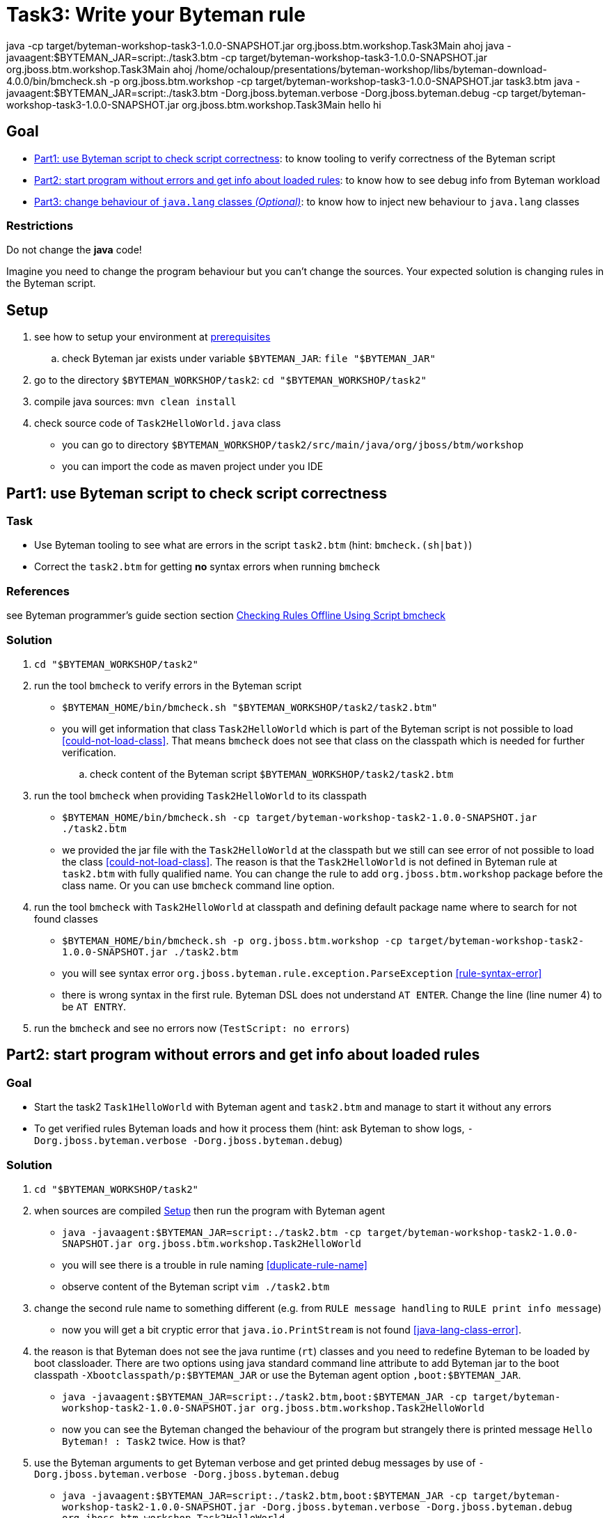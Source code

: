 = Task3: Write your Byteman rule

java -cp target/byteman-workshop-task3-1.0.0-SNAPSHOT.jar org.jboss.btm.workshop.Task3Main ahoj
java -javaagent:$BYTEMAN_JAR=script:./task3.btm -cp target/byteman-workshop-task3-1.0.0-SNAPSHOT.jar org.jboss.btm.workshop.Task3Main ahoj
/home/ochaloup/presentations/byteman-workshop/libs/byteman-download-4.0.0/bin/bmcheck.sh -p org.jboss.btm.workshop -cp target/byteman-workshop-task3-1.0.0-SNAPSHOT.jar task3.btm
java -javaagent:$BYTEMAN_JAR=script:./task3.btm -Dorg.jboss.byteman.verbose -Dorg.jboss.byteman.debug -cp target/byteman-workshop-task3-1.0.0-SNAPSHOT.jar org.jboss.btm.workshop.Task3Main hello hi



== Goal

* <<part1>>: to know tooling to verify correctness of the Byteman script
* <<part2>>: to know how to see debug info from Byteman workload
* <<part3>>: to know how to inject new behaviour to `java.lang` classes

=== Restrictions

Do not change the *java* code!

Imagine you need to change the program behaviour but you can't change the sources.
Your expected solution is changing rules in the Byteman script.

[[task2-setup]]
== Setup

. see how to setup your environment at link:../README.adoc[prerequisites]
.. check Byteman jar exists under variable `$BYTEMAN_JAR`: `file "$BYTEMAN_JAR"`
. go to the directory `$BYTEMAN_WORKSHOP/task2`: `cd "$BYTEMAN_WORKSHOP/task2"`
. compile java sources: `mvn clean install`
. check source code of `Task2HelloWorld.java` class
  ** you can go to directory `$BYTEMAN_WORKSHOP/task2/src/main/java/org/jboss/btm/workshop`
  ** you can import the code as maven project under you IDE


[[part1]]
== Part1: use Byteman script to check script correctness

=== Task

* Use Byteman tooling to see what are errors in the script `task2.btm` (hint: `bmcheck.(sh|bat)`)
* Correct the `task2.btm` for getting *no* syntax errors when running `bmcheck`

=== References

see Byteman programmer's guide section section
http://downloads.jboss.org/byteman/4.0.0/byteman-programmers-guide.html#checking-rules-offline-using-script-bmcheck[Checking Rules Offline Using Script bmcheck]

=== Solution

. `cd "$BYTEMAN_WORKSHOP/task2"`
. run the tool `bmcheck` to verify errors in the Byteman script
  ** `$BYTEMAN_HOME/bin/bmcheck.sh "$BYTEMAN_WORKSHOP/task2/task2.btm"`
  ** you will get information that class `Task2HelloWorld` which is part of the Byteman script
     is not possible to load <<could-not-load-class>>.
     That means `bmcheck` does not see that class on the classpath which is needed for further verification.
  .. check content of the Byteman script `$BYTEMAN_WORKSHOP/task2/task2.btm`
. run the tool `bmcheck` when providing `Task2HelloWorld` to its classpath
  ** `$BYTEMAN_HOME/bin/bmcheck.sh -cp target/byteman-workshop-task2-1.0.0-SNAPSHOT.jar ./task2.btm`
  ** we provided the jar file with the `Task2HelloWorld` at the classpath but we still can see
   error of not  possible to load the class <<could-not-load-class>>.
   The reason is that the `Task2HelloWorld` is not defined in Byteman rule at `task2.btm`
   with fully qualified name. You can change the rule to add `org.jboss.btm.workshop`
   package before the class name. Or you can use `bmcheck` command line option.
. run the tool `bmcheck` with `Task2HelloWorld` at classpath and defining default
  package name where to search for not found classes
  ** `$BYTEMAN_HOME/bin/bmcheck.sh -p org.jboss.btm.workshop -cp target/byteman-workshop-task2-1.0.0-SNAPSHOT.jar ./task2.btm`
  ** you will see syntax error `org.jboss.byteman.rule.exception.ParseException` <<rule-syntax-error>>
  ** there is wrong syntax in the first rule. Byteman DSL does not understand `AT ENTER`.
   Change the line (line numer 4) to be `AT ENTRY`.
. run the `bmcheck` and see no errors now (`TestScript: no errors`)


[[part2]]
== Part2: start program without errors and get info about loaded rules

=== Goal

* Start the task2 `Task1HelloWorld` with Byteman agent and `task2.btm`
  and manage to start it without any errors
* To get verified rules Byteman loads and how it process them (hint: ask Byteman to show logs, `-Dorg.jboss.byteman.verbose -Dorg.jboss.byteman.debug`)

=== Solution

. `cd "$BYTEMAN_WORKSHOP/task2"`
. when sources are compiled <<task2-setup>> then run the program with Byteman agent
  ** `java -javaagent:$BYTEMAN_JAR=script:./task2.btm -cp target/byteman-workshop-task2-1.0.0-SNAPSHOT.jar org.jboss.btm.workshop.Task2HelloWorld`
  ** you will see there is a trouble in rule naming <<duplicate-rule-name>>
  ** observe content of the Byteman script `vim ./task2.btm`
. change the second rule name to something different (e.g. from `RULE  message handling` to `RULE  print info message`)
  ** now you will get a bit cryptic error that `java.io.PrintStream` is not found <<java-lang-class-error>>.
. the reason is that Byteman does not see the java runtime (`rt`) classes and
  you need to redefine Byteman to be loaded by boot classloader. There are two options
  using java standard command line attribute to add Byteman jar to the boot classpath `-Xbootclasspath/p:$BYTEMAN_JAR`
  or use the Byteman agent option `,boot:$BYTEMAN_JAR`.
  ** `java -javaagent:$BYTEMAN_JAR=script:./task2.btm,boot:$BYTEMAN_JAR -cp target/byteman-workshop-task2-1.0.0-SNAPSHOT.jar org.jboss.btm.workshop.Task2HelloWorld`
  ** now you can see the Byteman changed the behaviour of the program but strangely there
     is printed message `Hello Byteman! : Task2` twice. How is that?
. use the Byteman arguments to get Byteman verbose and get printed debug messages by use of `-Dorg.jboss.byteman.verbose -Dorg.jboss.byteman.debug`
  ** `java -javaagent:$BYTEMAN_JAR=script:./task2.btm,boot:$BYTEMAN_JAR -cp target/byteman-workshop-task2-1.0.0-SNAPSHOT.jar -Dorg.jboss.byteman.verbose -Dorg.jboss.byteman.debug org.jboss.btm.workshop.Task2HelloWorld`
  ** there is now quite a lot information printed <<debug-verbose-outcome>>.
     But from the console you can see there was invoked rule `print info message` from that follows `message handling`
     and again `message handling`. If you look at the `task2.btm` you can realize that
     the second rule (`print info message`) uses `java.io.PrintStream#println` to print
     information about execution to the console. That causes the first rule is invoked and changes
     the behaviour of the first rule.
. change the second rule `print info message` `DO` action to not using `#println` which triggers first rule.
  ** change from `System.out.println("Parameter one is: " + $@[1])` to `System.out.print("Parameter one is: " + $@[1] + "\n")`
. run the fixed script
  ** `java -javaagent:$BYTEMAN_JAR=script:./task2.btm,boot:$BYTEMAN_JAR -cp target/byteman-workshop-task2-1.0.0-SNAPSHOT.jar org.jboss.btm.workshop.Task2HelloWorld`


[[part3]]
== Part3: change behaviour of `java.lang` classes  _(Optional)_

=== Goal

* get running the `Task2HelloWorld` with Byteman script `task2.string.btm`

=== Solution

. `cd "$BYTEMAN_WORKSHOP/task2"`
. when sources are compiled <<task2-setup>> then run the program with Byteman agent
  ** `java -javaagent:$BYTEMAN_JAR=script:./task2.string.btm -cp target/byteman-workshop-task2-1.0.0-SNAPSHOT.jar org.jboss.btm.workshop.Task2HelloWorld`
  ** you can see the script makes no change in the behaviour
  ** observe the content of the script file `vim task2.string.btm`
  ** the reason is that Byteman is not permitted to inject anything under `java.lang` classes.
  This is done from security reasons.
. add Byteman parameter `org.jboss.byteman.transform.all` to allow Byteman to inject changes to java core classes
  `java -javaagent:$BYTEMAN_JAR=script:./task2.string.btm -cp target/byteman-workshop-task2-1.0.0-SNAPSHOT.jar -Dorg.jboss.byteman.transform.all org.jboss.btm.workshop.Task2HelloWorld`
  ** now you get the well-known `EarlyReturnException` <<java-lang-class-error2>>
. run with Byteman jar loaded by boot class loader
  ** `java -javaagent:$BYTEMAN_JAR=script:./task2.string.btm,boot:$BYTEMAN_JAR -cp target/byteman-workshop-task2-1.0.0-SNAPSHOT.jar -Dorg.jboss.byteman.transform.all org.jboss.btm.workshop.Task2HelloWorld`
. you can run with debug enabled now too
  ** `java -javaagent:$BYTEMAN_JAR=script:./task2.string.btm,boot:$BYTEMAN_JAR -cp target/byteman-workshop-task2-1.0.0-SNAPSHOT.jar -Dorg.jboss.byteman.transform.all -Dorg.jboss.byteman.debug org.jboss.btm.workshop.Task2HelloWorld`


== Notes

NOTE: you can use Byteman argument `org.jboss.byteman.dump.generated.classes`
      to get dumped bytecode of classes changed by Byteman rules

=== Errors

[[could-not-load-class]]
```
$ $BYTEMAN_HOME/bin/bmcheck.sh "$BYTEMAN_WORKSHOP/task2/task2.btm"
Checking rule message handling against class java.io.PrintStream
Parsed rule "message handling" for class java.io.PrintStream
Type checked rule "message handling"

ERROR : Could not load class Task2HelloWorld declared in rule "message handling" loaded from /home/ochaloup/presentations/byteman-workshop/task2/task2.btm line 14
TestScript: 1 total errors
            0 total warnings
            0 parse errors
            0 type errors
            0 type warnings
```

[[rule-syntax-error]]
```
$ $BYTEMAN_HOME/bin/bmcheck.sh -p org.jboss.btm.workshop -cp target/byteman-workshop-task2-1.0.0-SNAPSHOT.jar ./task2.btm
Checking rule message handling against class java.io.PrintStream
ERROR : Failed to parse rule "message handling" loaded from ./task2.btm line 4
org.jboss.byteman.rule.exception.ParseException: rule message handling
./task2.btm line 4 : unable to recover from previous errors

Checking rule message handling against class org.jboss.btm.workshop.Task2HelloWorld
Parsed rule "message handling" for class org.jboss.btm.workshop.Task2HelloWorld
Type checked rule "message handling"

TestScript: 1 total errors
           0 total warnings
           1 parse errors
           0 type errors
           0 type warnings
```

[[duplicate-rule-name]]
```
java -javaagent:$BYTEMAN_JAR=script:./task2.btm -cp target/byteman-workshop-task2-1.0.0-SNAPSHOT.jar org.jboss.btm.workshop.Task2HelloWorld
Exception in thread "main" java.lang.reflect.InvocationTargetException
        at sun.reflect.NativeMethodAccessorImpl.invoke0(Native Method)
        at sun.reflect.NativeMethodAccessorImpl.invoke(NativeMethodAccessorImpl.java:62)
        at sun.reflect.DelegatingMethodAccessorImpl.invoke(DelegatingMethodAccessorImpl.java:43)
        at java.lang.reflect.Method.invoke(Method.java:498)
        at sun.instrument.InstrumentationImpl.loadClassAndStartAgent(InstrumentationImpl.java:386)
        at sun.instrument.InstrumentationImpl.loadClassAndCallPremain(InstrumentationImpl.java:401)
Caused by: java.lang.reflect.InvocationTargetException
        at sun.reflect.NativeConstructorAccessorImpl.newInstance0(Native Method)
        at sun.reflect.NativeConstructorAccessorImpl.newInstance(NativeConstructorAccessorImpl.java:62)
        at sun.reflect.DelegatingConstructorAccessorImpl.newInstance(DelegatingConstructorAccessorImpl.java:45)
        at java.lang.reflect.Constructor.newInstance(Constructor.java:423)
        at org.jboss.byteman.agent.Main.premain(Main.java:274)
        ... 6 more
Caused by: java.lang.Exception: Transformer : duplicate script name message handlingin file ./task2.btm  line 15
 previously defined in file ./task2.btm  line 6
        at org.jboss.byteman.agent.Transformer.<init>(Transformer.java:92)
        ... 11 more
FATAL ERROR in native method: processing of -javaagent failed
Aborted (core dumped)
```

[[java-lang-class-error]]
```
java -javaagent:$BYTEMAN_JAR=script:./task2.btm -cp target/byteman-workshop-task2-1.0.0-SNAPSHOT.jar org.jboss.btm.workshop.Task2HelloWorld
Exception in thread "main" java.lang.NoClassDefFoundError: org/jboss/byteman/rule/exception/EarlyReturnException
        at java.io.PrintStream.println(PrintStream.java)
        at org.jboss.byteman.rule.helper.Helper.dotraceln(Helper.java:437)
        at org.jboss.byteman.rule.helper.Helper.err(Helper.java:220)
        at org.jboss.byteman.rule.Rule.execute(Rule.java:826)
        at org.jboss.byteman.rule.Rule.execute(Rule.java:767)
        at org.jboss.btm.workshop.Task2HelloWorld.main(Task2HelloWorld.java:14)
```

[[debug-verbose-outcome]]
```
java -javaagent:$BYTEMAN_JAR=script:./task2.btm,boot:$BYTEMAN_JAR -cp target/byteman-workshop-task2-1.0.0-SNAPSHOT.jar -Dorg.jboss.byteman.verbose -Dorg.jboss.byteman.debug=true org.jboss.btm.workshop.Task2HelloWorld
AccessManager:init Initialising default AccessManager
retransforming java.io.PrintStream
org.jboss.byteman.agent.Transformer : possible trigger for rule message handling in class java.io.PrintStream
RuleTriggerMethodAdapter.injectTriggerPoint : inserting trigger into java.io.PrintStream.println(java.lang.String) void for rule message handling
org.jboss.byteman.agent.Transformer : inserted trigger for message handling in class java.io.PrintStream
org.jboss.byteman.agent.Transformer : possible trigger for rule print info message in class org.jboss.btm.workshop.Task2HelloWorld
RuleTriggerMethodAdapter.injectTriggerPoint : inserting trigger into org.jboss.btm.workshop.Task2HelloWorld.main(java.lang.String[]) void for rule print info message
org.jboss.byteman.agent.Transformer : inserted trigger for print info message in class org.jboss.btm.workshop.Task2HelloWorld
Rule.execute called for print info message_1
HelperManager.install for helper class org.jboss.byteman.rule.helper.Helper
calling activated() for helper class org.jboss.byteman.rule.helper.Helper
Default helper activated
calling installed(print info message) for helper classorg.jboss.byteman.rule.helper.Helper
Installed rule using default helper : print info message
print info message execute
Rule.execute called for message handling_0
HelperManager.install for helper class org.jboss.byteman.rule.helper.Helper
calling installed(message handling) for helper classorg.jboss.byteman.rule.helper.Helper
Installed rule using default helper : message handling
message handling execute
Hello Byteman! : Task2
Rule.execute called for message handling_0
message handling execute
Hello Byteman! : Task2
```

[[java-lang-class-error2]]
```
$ java -javaagent:$BYTEMAN_JAR=script:./task2.string.btm -cp target/byteman-workshop-task2-1.0.0-SNAPSHOT.jar -Dorg.jboss.byteman.transform.all org.jboss.btm.workshop.Task2HelloWorld
Exception in thread "main" java.lang.NoClassDefFoundError: org/jboss/byteman/rule/exception/EarlyReturnException
    at java.lang.String.<init>(String.java:152)
    at org.jboss.btm.workshop.Task2HelloWorld.main(Task2HelloWorld.java:14)
```
